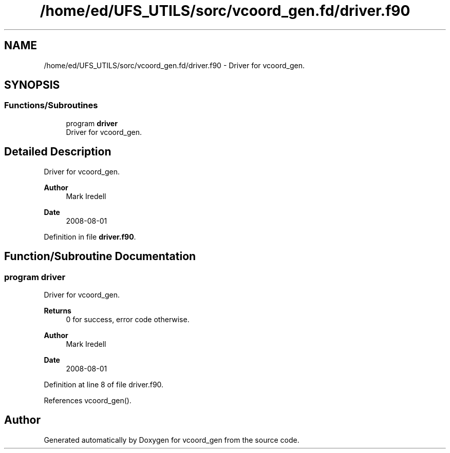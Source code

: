 .TH "/home/ed/UFS_UTILS/sorc/vcoord_gen.fd/driver.f90" 3 "Thu Mar 25 2021" "Version 1.0.0" "vcoord_gen" \" -*- nroff -*-
.ad l
.nh
.SH NAME
/home/ed/UFS_UTILS/sorc/vcoord_gen.fd/driver.f90 \- Driver for vcoord_gen\&.  

.SH SYNOPSIS
.br
.PP
.SS "Functions/Subroutines"

.in +1c
.ti -1c
.RI "program \fBdriver\fP"
.br
.RI "Driver for vcoord_gen\&. "
.in -1c
.SH "Detailed Description"
.PP 
Driver for vcoord_gen\&. 


.PP
\fBAuthor\fP
.RS 4
Mark Iredell 
.RE
.PP
\fBDate\fP
.RS 4
2008-08-01 
.RE
.PP

.PP
Definition in file \fBdriver\&.f90\fP\&.
.SH "Function/Subroutine Documentation"
.PP 
.SS "program driver"

.PP
Driver for vcoord_gen\&. 
.PP
\fBReturns\fP
.RS 4
0 for success, error code otherwise\&. 
.RE
.PP
\fBAuthor\fP
.RS 4
Mark Iredell 
.RE
.PP
\fBDate\fP
.RS 4
2008-08-01 
.RE
.PP

.PP
Definition at line 8 of file driver\&.f90\&.
.PP
References vcoord_gen()\&.
.SH "Author"
.PP 
Generated automatically by Doxygen for vcoord_gen from the source code\&.
